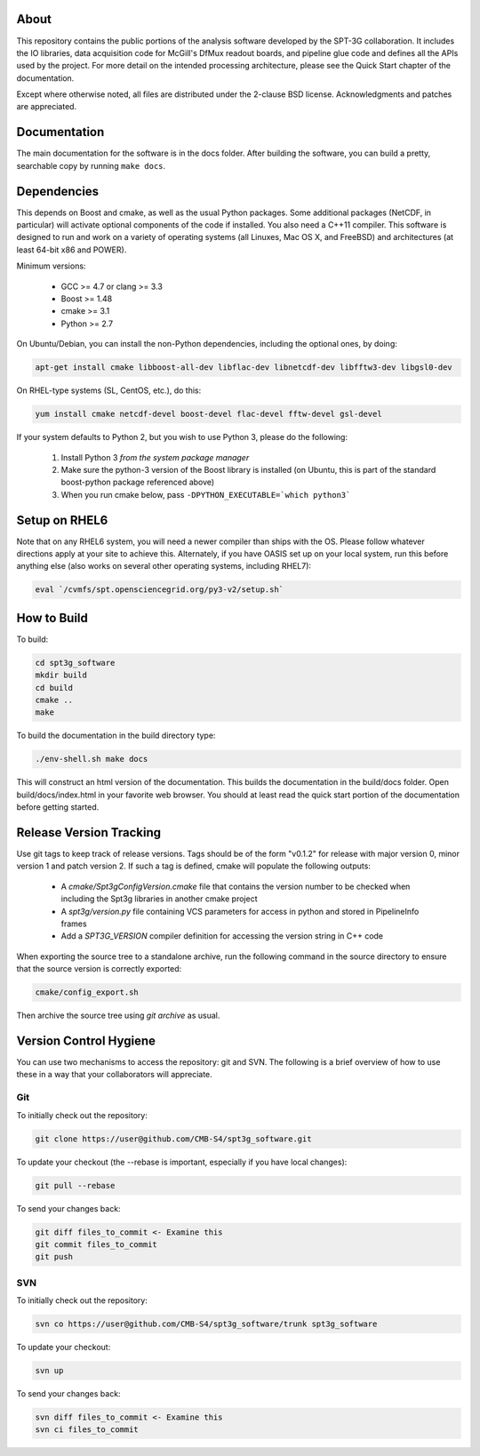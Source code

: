 About
-----

This repository contains the public portions of the analysis software developed by the SPT-3G collaboration. It includes the IO libraries, data acquisition code for McGill's DfMux readout boards, and pipeline glue code and defines all the APIs used by the project. For more detail on the intended processing architecture, please see the Quick Start chapter of the documentation.

Except where otherwise noted, all files are distributed under the 2-clause BSD license. Acknowledgments and patches are appreciated.

Documentation
-------------

The main documentation for the software is in the docs folder. After building the software, you can build a pretty, searchable copy by running ``make docs``.

Dependencies
------------

This depends on Boost and cmake, as well as the usual Python packages. Some additional packages (NetCDF, in particular) will activate optional components of the code if installed. You also need a C++11 compiler. This software is designed to run and work on a variety of operating systems (all Linuxes, Mac OS X, and FreeBSD) and architectures (at least 64-bit x86 and POWER).

Minimum versions:

	- GCC >= 4.7 or clang >= 3.3
	- Boost >= 1.48
	- cmake >= 3.1
	- Python >= 2.7

On Ubuntu/Debian, you can install the non-Python dependencies, including the optional ones, by doing:

.. code-block:: shell

	apt-get install cmake libboost-all-dev libflac-dev libnetcdf-dev libfftw3-dev libgsl0-dev

On RHEL-type systems (SL, CentOS, etc.), do this:

.. code-block:: shell

	yum install cmake netcdf-devel boost-devel flac-devel fftw-devel gsl-devel
	
If your system defaults to Python 2, but you wish to use Python 3, please do the following:

	1. Install Python 3 *from the system package manager*
	2. Make sure the python-3 version of the Boost library is installed (on Ubuntu, this is part of the standard boost-python package referenced above)
	3. When you run cmake below, pass ``-DPYTHON_EXECUTABLE=`which python3```


Setup on RHEL6
--------------

Note that on any RHEL6 system, you will need a newer compiler than ships with the OS. Please follow whatever directions apply at your site to achieve this. Alternately, if you have OASIS set up on your local system, run this before anything else (also works on several other operating systems, including RHEL7):

.. code-block:: shell

	eval `/cvmfs/spt.opensciencegrid.org/py3-v2/setup.sh`


How to Build
------------

To build:

.. code-block:: shell

	cd spt3g_software
	mkdir build
	cd build
	cmake ..
	make


To build the documentation in the build directory type:

.. code-block:: shell

	./env-shell.sh make docs

This will construct an html version of the documentation.  This builds the documentation in the build/docs folder.  Open build/docs/index.html in your favorite web browser.  You should at least read the quick start portion of the documentation before getting started.

Release Version Tracking
------------------------

Use git tags to keep track of release versions.  Tags should be of the form "v0.1.2" for release with major version 0, minor version 1 and patch version 2.
If such a tag is defined, cmake will populate the following outputs:

 * A `cmake/Spt3gConfigVersion.cmake` file that contains the version number to be checked when including the Spt3g libraries in another cmake project
 * A `spt3g/version.py` file containing VCS parameters for access in python and stored in PipelineInfo frames
 * Add a `SPT3G_VERSION` compiler definition for accessing the version string in C++ code

When exporting the source tree to a standalone archive, run the following command in the source directory to ensure that the source version is correctly exported:

.. code-block:: shell

	cmake/config_export.sh

Then archive the source tree using  `git archive` as usual.

Version Control Hygiene
-----------------------

You can use two mechanisms to access the repository: git and SVN. The following is a brief overview of how to use these in a way that your collaborators will appreciate.

Git
===

To initially check out the repository:

.. code-block:: shell

	git clone https://user@github.com/CMB-S4/spt3g_software.git

To update your checkout (the --rebase is important, especially if you have local changes):

.. code-block:: shell

	git pull --rebase

To send your changes back:

.. code-block:: shell

	git diff files_to_commit <- Examine this
	git commit files_to_commit
	git push


SVN
===

To initially check out the repository:

.. code-block:: shell

	svn co https://user@github.com/CMB-S4/spt3g_software/trunk spt3g_software

To update your checkout:

.. code-block:: shell

	svn up

To send your changes back:

.. code-block:: shell

	svn diff files_to_commit <- Examine this
	svn ci files_to_commit

